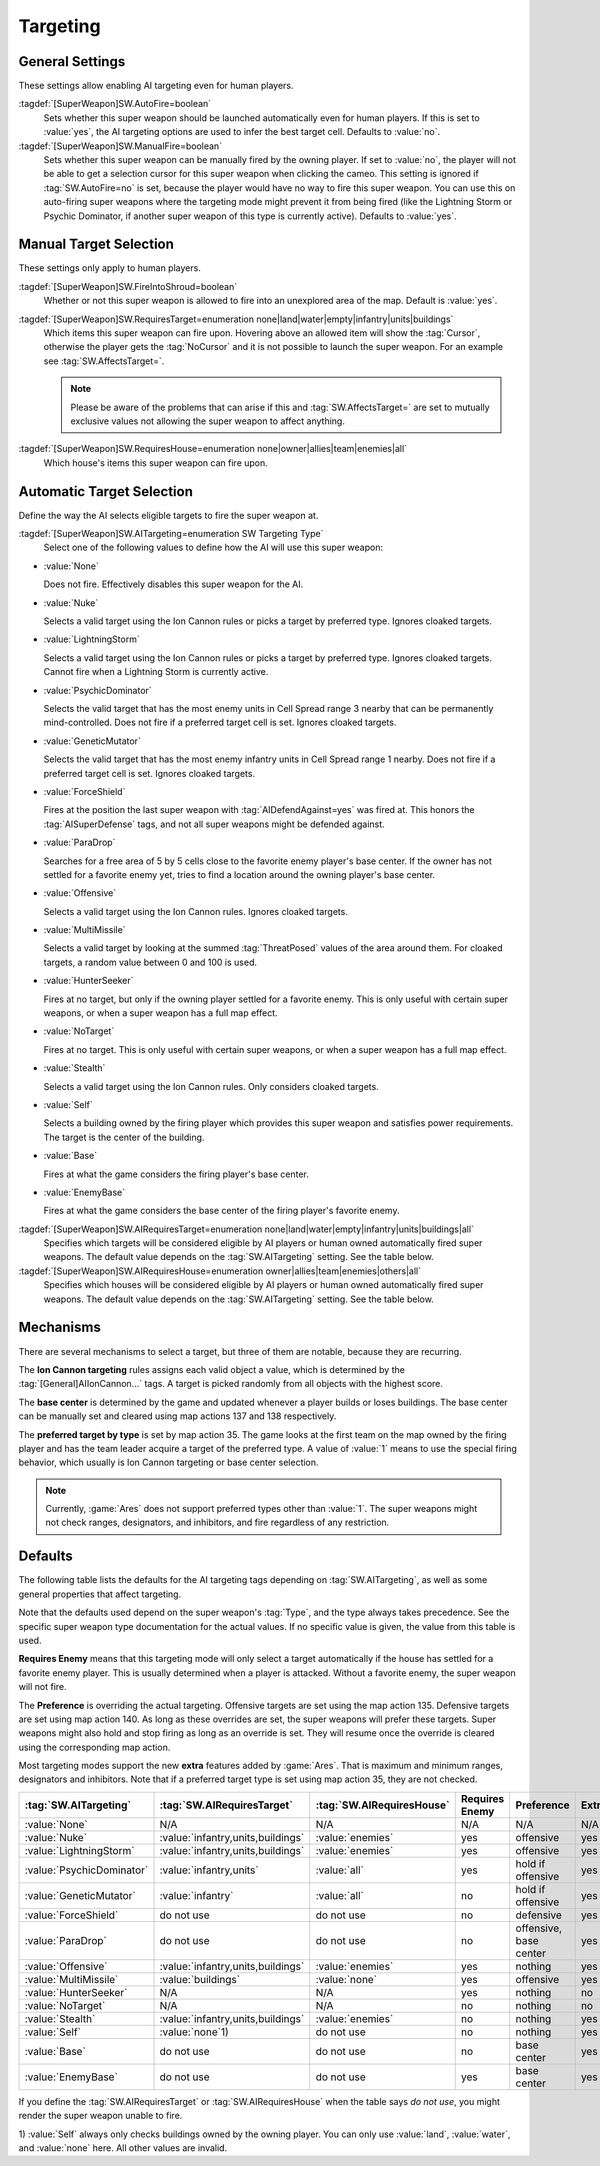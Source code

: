 Targeting
`````````

.. index:: Super Weapons; Customize valid targets.


.. index:: Super Weapons; Auto-firing using AI rules

General Settings
----------------

These settings allow enabling AI targeting even for human players.

:tagdef:`[SuperWeapon]SW.AutoFire=boolean`
  Sets whether this super weapon should be launched automatically even for human
  players. If this is set to :value:`yes`, the AI targeting options are used to
  infer the best target cell. Defaults to :value:`no`.

:tagdef:`[SuperWeapon]SW.ManualFire=boolean`
  Sets whether this super weapon can be manually fired by the owning player. If
  set to :value:`no`, the player will not be able to get a selection cursor for
  this super weapon when clicking the cameo. This setting is ignored if
  :tag:`SW.AutoFire=no` is set, because the player would have no way to fire
  this super weapon. You can use this on auto-firing super weapons where the
  targeting mode might prevent it from being fired (like the Lightning Storm or
  Psychic Dominator, if another super weapon of this type is currently active).
  Defaults to :value:`yes`.

.. versionadded:: 0.2


.. index::
  Super Weapons; Fire into shroud made optional

Manual Target Selection
-----------------------

These settings only apply to human players.

:tagdef:`[SuperWeapon]SW.FireIntoShroud=boolean`
  Whether or not this super weapon is allowed to fire into an unexplored area of
  the map. Default is :value:`yes`.

:tagdef:`[SuperWeapon]SW.RequiresTarget=enumeration none|land|water|empty|infantry|units|buildings`
  Which items this super weapon can fire upon. Hovering above an allowed item
  will show the :tag:`Cursor`, otherwise the player gets the :tag:`NoCursor` and
  it is not possible to launch the super weapon. For an example see
  :tag:`SW.AffectsTarget=`.
  
  .. note:: Please be aware of the problems that can arise if this and
    \ :tag:`SW.AffectsTarget=` are set to mutually exclusive values not allowing
    the super weapon to affect anything.

:tagdef:`[SuperWeapon]SW.RequiresHouse=enumeration none|owner|allies|team|enemies|all`
  Which house's items this super weapon can fire upon.

.. versionadded:: 0.2


.. index::
  Super Weapons; Automatic targeting rules
  Super Weapons; List of AI Targeting Modes
  AI; Super weapon target selection

Automatic Target Selection
--------------------------

Define the way the AI selects eligible targets to fire the super weapon at.

:tagdef:`[SuperWeapon]SW.AITargeting=enumeration SW Targeting Type`
  Select one of the following values to define how the AI will use this super
  weapon:

+ :value:`None`

  Does not fire. Effectively disables this super weapon for the AI.

+ :value:`Nuke`

  Selects a valid target using the Ion Cannon rules or picks a target by
  preferred type. Ignores cloaked targets.

+ :value:`LightningStorm`

  Selects a valid target using the Ion Cannon rules or picks a target by
  preferred type. Ignores cloaked targets. Cannot fire when a Lightning Storm is
  currently active.

+ :value:`PsychicDominator`

  Selects the valid target that has the most enemy units in Cell Spread range 3
  nearby that can be permanently mind-controlled. Does not fire if a preferred
  target cell is set. Ignores cloaked targets.

+ :value:`GeneticMutator`

  Selects the valid target that has the most enemy infantry units in Cell Spread
  range 1 nearby. Does not fire if a preferred target cell is set. Ignores
  cloaked targets.

+ :value:`ForceShield`

  Fires at the position the last super weapon with :tag:`AIDefendAgainst=yes`
  was fired at. This honors the :tag:`AISuperDefense` tags, and not all super
  weapons might be defended against.

+ :value:`ParaDrop`

  Searches for a free area of 5 by 5 cells close to the favorite enemy player's
  base center. If the owner has not settled for a favorite enemy yet, tries to
  find a location around the owning player's base center.

+ :value:`Offensive`

  Selects a valid target using the Ion Cannon rules. Ignores cloaked targets.

+ :value:`MultiMissile`

  Selects a valid target by looking at the summed :tag:`ThreatPosed` values of
  the area around them. For cloaked targets, a random value between 0 and 100 is
  used.

+ :value:`HunterSeeker`

  Fires at no target, but only if the owning player settled for a favorite
  enemy. This is only useful with certain super weapons, or when a super weapon
  has a full map effect.

+ :value:`NoTarget`

  Fires at no target. This is only useful with certain super weapons, or when a
  super weapon has a full map effect.

+ :value:`Stealth`

  Selects a valid target using the Ion Cannon rules. Only considers cloaked
  targets.

+ :value:`Self`

  Selects a building owned by the firing player which provides this super weapon
  and satisfies power requirements. The target is the center of the building.

+ :value:`Base`

  Fires at what the game considers the firing player's base center.

+ :value:`EnemyBase`

  Fires at what the game considers the base center of the firing player's
  favorite enemy.


:tagdef:`[SuperWeapon]SW.AIRequiresTarget=enumeration none|land|water|empty|infantry|units|buildings|all`
  Specifies which targets will be considered eligible by AI players or human
  owned automatically fired super weapons. The default value depends on the
  :tag:`SW.AITargeting` setting. See the table below.

:tagdef:`[SuperWeapon]SW.AIRequiresHouse=enumeration owner|allies|team|enemies|others|all`
  Specifies which houses will be considered eligible by AI players or human
  owned automatically fired super weapons. The default value depends on the
  :tag:`SW.AITargeting` setting. See the table below.

.. versionadded:: 0.2

.. versionchanged:: 0.9


Mechanisms
----------

There are several mechanisms to select a target, but three of them are notable,
because they are recurring.

The **Ion Cannon targeting** rules assigns each valid object a value, which is
determined by the :tag:`[General]AIIonCannon...` tags. A target is picked
randomly from all objects with the highest score.

The **base center** is determined by the game and updated whenever a player
builds or loses buildings. The base center can be manually set and cleared using
map actions 137 and 138 respectively.

The **preferred target by type** is set by map action 35. The game looks at the
first team on the map owned by the firing player and has the team leader acquire
a target of the preferred type. A value of :value:`1` means to use the special
firing behavior, which usually is Ion Cannon targeting or base center selection. 

.. note:: Currently, :game:`Ares` does not support preferred types other than
  \ :value:`1`. The super weapons might not check ranges, designators, and
  inhibitors, and fire regardless of any restriction.


Defaults
--------

The following table lists the defaults for the AI targeting tags depending on
:tag:`SW.AITargeting`, as well as some general properties that affect targeting.

Note that the defaults used depend on the super weapon's :tag:`Type`, and the
type always takes precedence. See the specific super weapon type documentation
for the actual values. If no specific value is given, the value from this table
is used.

**Requires Enemy** means that this targeting mode will only select a target
automatically if the house has settled for a favorite enemy player. This is
usually determined when a player is attacked. Without a favorite enemy, the
super weapon will not fire.

The **Preference** is overriding the actual targeting. Offensive targets are set
using the map action 135. Defensive targets are set using map action 140. As
long as these overrides are set, the super weapons will prefer these targets.
Super weapons might also hold and stop firing as long as an override is set.
They will resume once the override is cleared using the corresponding map
action.

Most targeting modes support the new **extra** features added by :game:`Ares`.
That is maximum and minimum ranges, designators and inhibitors. Note that if a
preferred target type is set using map action 35, they are not checked.

+---------------------------+-----------------------------------+---------------------------+------------------------+------------------------+-----------+
| :tag:`SW.AITargeting`     | :tag:`SW.AIRequiresTarget`        | :tag:`SW.AIRequiresHouse` | Requires Enemy         | Preference             | Extras    |
+===========================+===================================+===========================+========================+========================+===========+
| :value:`None`             | N/A                               | N/A                       | N/A                    | N/A                    | N/A       |
+---------------------------+-----------------------------------+---------------------------+------------------------+------------------------+-----------+
| :value:`Nuke`             | :value:`infantry,units,buildings` | :value:`enemies`          | yes                    | offensive              | yes       |
+---------------------------+-----------------------------------+---------------------------+------------------------+------------------------+-----------+
| :value:`LightningStorm`   | :value:`infantry,units,buildings` | :value:`enemies`          | yes                    | offensive              | yes       |
+---------------------------+-----------------------------------+---------------------------+------------------------+------------------------+-----------+
| :value:`PsychicDominator` | :value:`infantry,units`           | :value:`all`              | yes                    | hold if offensive      | yes       |
+---------------------------+-----------------------------------+---------------------------+------------------------+------------------------+-----------+
| :value:`GeneticMutator`   | :value:`infantry`                 | :value:`all`              | no                     | hold if offensive      | yes       |
+---------------------------+-----------------------------------+---------------------------+------------------------+------------------------+-----------+
| :value:`ForceShield`      | do not use                        | do not use                | no                     | defensive              | yes       |
+---------------------------+-----------------------------------+---------------------------+------------------------+------------------------+-----------+
| :value:`ParaDrop`         | do not use                        | do not use                | no                     | offensive, base center | yes       |
+---------------------------+-----------------------------------+---------------------------+------------------------+------------------------+-----------+
| :value:`Offensive`        | :value:`infantry,units,buildings` | :value:`enemies`          | yes                    | nothing                | yes       |
+---------------------------+-----------------------------------+---------------------------+------------------------+------------------------+-----------+
| :value:`MultiMissile`     | :value:`buildings`                | :value:`none`             | yes                    | offensive              | yes       |
+---------------------------+-----------------------------------+---------------------------+------------------------+------------------------+-----------+
| :value:`HunterSeeker`     | N/A                               | N/A                       | yes                    | nothing                | no        |
+---------------------------+-----------------------------------+---------------------------+------------------------+------------------------+-----------+
| :value:`NoTarget`         | N/A                               | N/A                       | no                     | nothing                | no        |
+---------------------------+-----------------------------------+---------------------------+------------------------+------------------------+-----------+
| :value:`Stealth`          | :value:`infantry,units,buildings` | :value:`enemies`          | no                     | nothing                | yes       |
+---------------------------+-----------------------------------+---------------------------+------------------------+------------------------+-----------+
| :value:`Self`             | :value:`none`\ 1)                 | do not use                | no                     | nothing                | yes       |
+---------------------------+-----------------------------------+---------------------------+------------------------+------------------------+-----------+
| :value:`Base`             | do not use                        | do not use                | no                     | base center            | yes       |
+---------------------------+-----------------------------------+---------------------------+------------------------+------------------------+-----------+
| :value:`EnemyBase`        | do not use                        | do not use                | yes                    | base center            | yes       |
+---------------------------+-----------------------------------+---------------------------+------------------------+------------------------+-----------+

If you define the :tag:`SW.AIRequiresTarget` or :tag:`SW.AIRequiresHouse` when
the table says *do not use*, you might render the super weapon unable to fire.

\ 1) :value:`Self` always only checks buildings owned by the owning player. You
can only use :value:`land`, :value:`water`, and :value:`none` here. All other
values are invalid.
